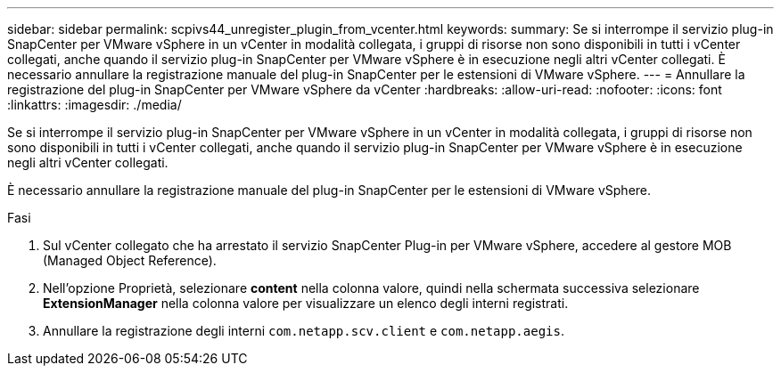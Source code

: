 ---
sidebar: sidebar 
permalink: scpivs44_unregister_plugin_from_vcenter.html 
keywords:  
summary: Se si interrompe il servizio plug-in SnapCenter per VMware vSphere in un vCenter in modalità collegata, i gruppi di risorse non sono disponibili in tutti i vCenter collegati, anche quando il servizio plug-in SnapCenter per VMware vSphere è in esecuzione negli altri vCenter collegati. È necessario annullare la registrazione manuale del plug-in SnapCenter per le estensioni di VMware vSphere. 
---
= Annullare la registrazione del plug-in SnapCenter per VMware vSphere da vCenter
:hardbreaks:
:allow-uri-read: 
:nofooter: 
:icons: font
:linkattrs: 
:imagesdir: ./media/


[role="lead"]
Se si interrompe il servizio plug-in SnapCenter per VMware vSphere in un vCenter in modalità collegata, i gruppi di risorse non sono disponibili in tutti i vCenter collegati, anche quando il servizio plug-in SnapCenter per VMware vSphere è in esecuzione negli altri vCenter collegati.

È necessario annullare la registrazione manuale del plug-in SnapCenter per le estensioni di VMware vSphere.

.Fasi
. Sul vCenter collegato che ha arrestato il servizio SnapCenter Plug-in per VMware vSphere, accedere al gestore MOB (Managed Object Reference).
. Nell'opzione Proprietà, selezionare *content* nella colonna valore, quindi nella schermata successiva selezionare *ExtensionManager* nella colonna valore per visualizzare un elenco degli interni registrati.
. Annullare la registrazione degli interni `com.netapp.scv.client` e `com.netapp.aegis`.

